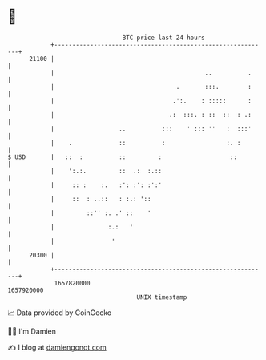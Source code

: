 * 👋

#+begin_example
                                   BTC price last 24 hours                    
               +------------------------------------------------------------+ 
         21100 |                                                            | 
               |                                          ..          .     | 
               |                                  .       :::.        :     | 
               |                                 .':.    : :::::      :     | 
               |                                .:  :::. : ::  ::  : .:     | 
               |                  ..          :::    ' ::: ''   :  :::'     | 
               |    .             ::          :                 :. :        | 
   $ USD       |   ::  :          ::         :                   ::         | 
               |    ':.:.         ::  .:  :.::                              | 
               |     :: :    :.   :': :': :':'                              | 
               |     ::  : ..::   : :.: '::                                 | 
               |         ::'' :. .' ::    '                                 | 
               |               :.:   '                                      | 
               |                '                                           | 
         20300 |                                                            | 
               +------------------------------------------------------------+ 
                1657820000                                        1657920000  
                                       UNIX timestamp                         
#+end_example
📈 Data provided by CoinGecko

🧑‍💻 I'm Damien

✍️ I blog at [[https://www.damiengonot.com][damiengonot.com]]
